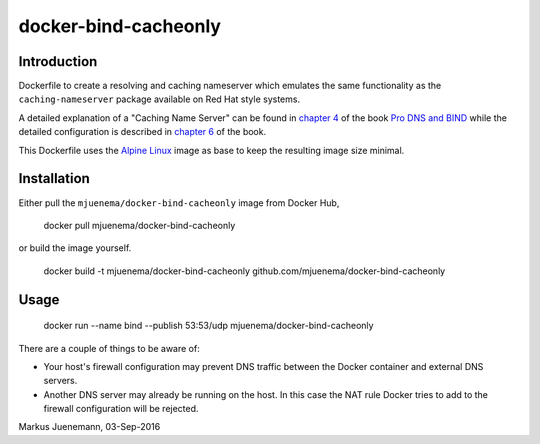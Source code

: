 *********************
docker-bind-cacheonly
*********************

Introduction
============

Dockerfile to create a resolving and caching nameserver which emulates the same functionality as
the ``caching-nameserver`` package available on Red Hat style systems. 

A detailed explanation of a "Caching Name Server" can be found in `chapter 4`_ of the book `Pro DNS and BIND`_  
while the detailed configuration is described in `chapter 6`_ of the book.

This Dockerfile uses the `Alpine Linux`_ image as base to keep the resulting image size minimal.

.. _`chapter 4`: http://www.zytrax.com/books/dns/ch4/index.html#caching
.. _`chapter 6`: http://www.zytrax.com/books/dns/ch6/#caching on the same site
.. _`Pro DNS and BIND`: http://www.netwidget.net/books/apress/dns/
.. _`Alpine Linux`: https://hub.docker.com/_/alpine/

Installation
============

Either pull the ``mjuenema/docker-bind-cacheonly`` image from Docker Hub, 

  docker pull mjuenema/docker-bind-cacheonly
  
or build the image yourself.

  docker build -t mjuenema/docker-bind-cacheonly github.com/mjuenema/docker-bind-cacheonly

Usage
=====

  docker run --name bind --publish 53:53/udp mjuenema/docker-bind-cacheonly

There are a couple of things to be aware of:

* Your host's firewall configuration may prevent DNS traffic between the Docker container
  and external DNS servers.
* Another DNS server may already be running on the host. In this case the NAT rule Docker
  tries to add to the firewall configuration will be rejected.

Markus Juenemann, 03-Sep-2016
